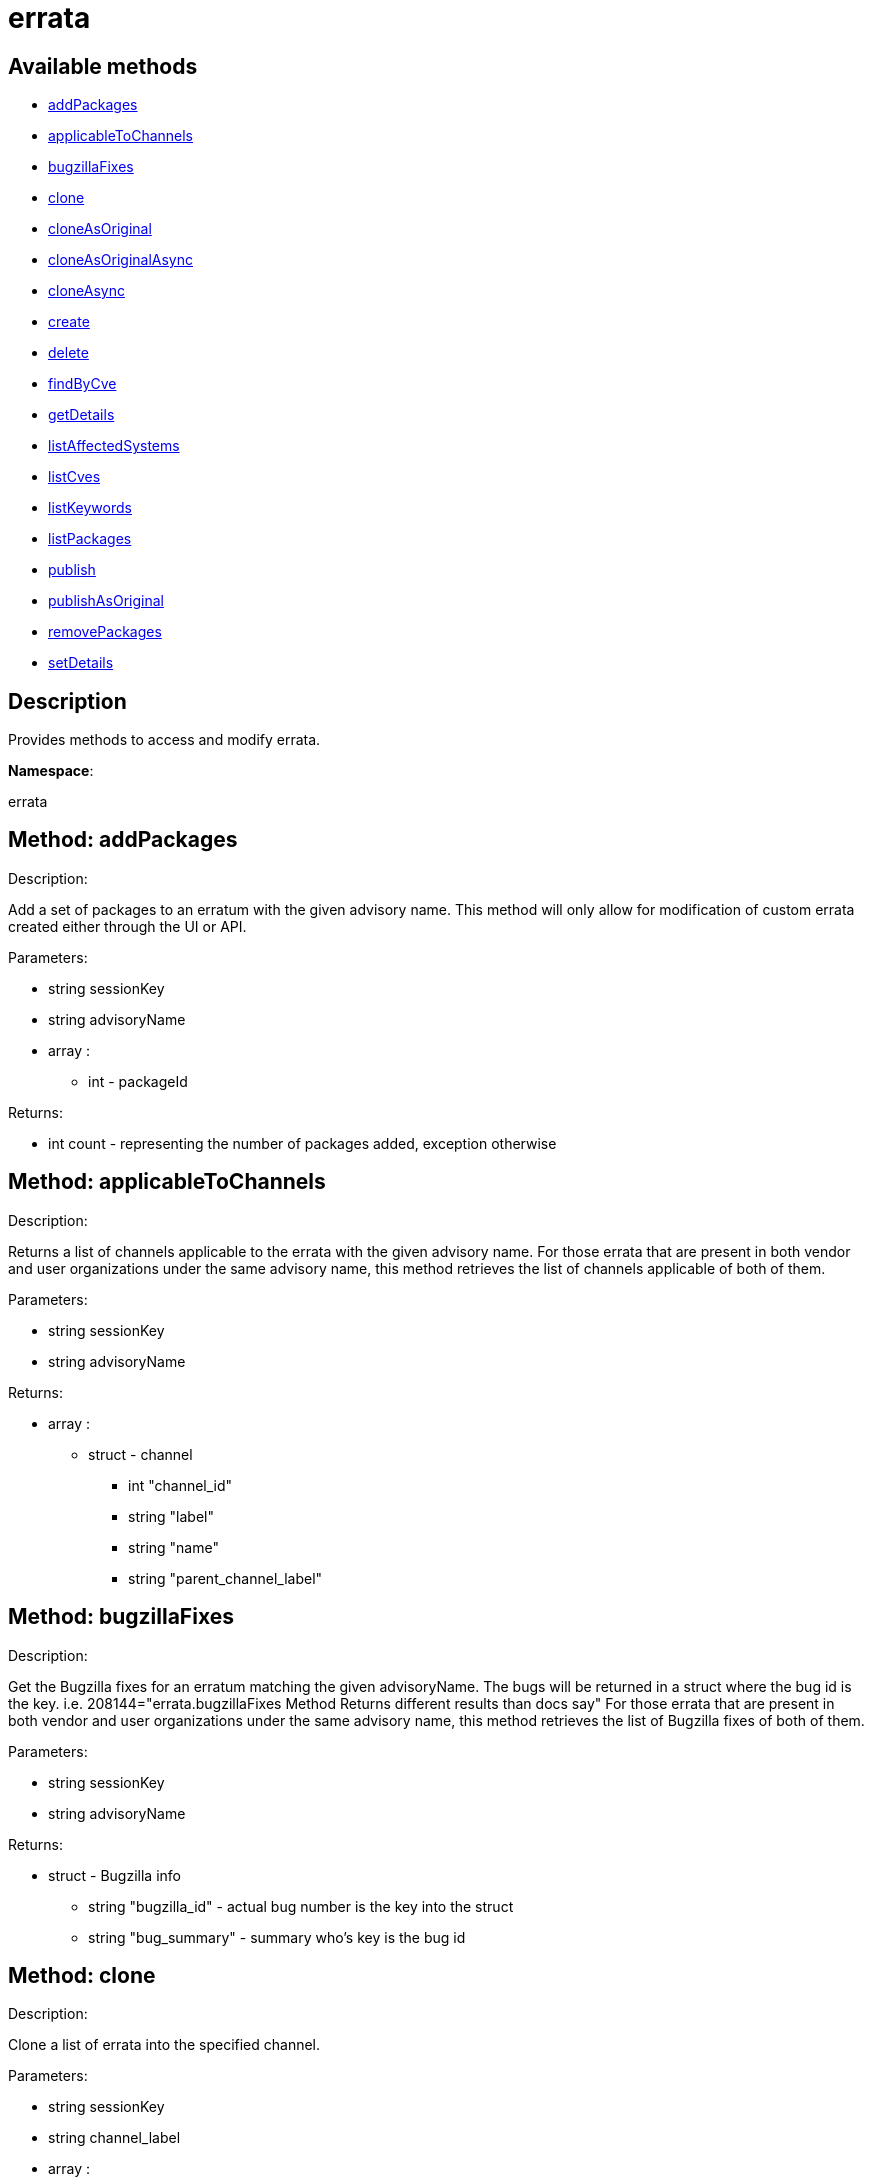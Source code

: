 [#apidoc-errata]
= errata


== Available methods

* <<apidoc-errata-addPackages-1966075071,addPackages>>
* <<apidoc-errata-applicableToChannels-1100176029,applicableToChannels>>
* <<apidoc-errata-bugzillaFixes-1433607373,bugzillaFixes>>
* <<apidoc-errata-clone-783759938,clone>>
* <<apidoc-errata-cloneAsOriginal-1243911696,cloneAsOriginal>>
* <<apidoc-errata-cloneAsOriginalAsync-247184928,cloneAsOriginalAsync>>
* <<apidoc-errata-cloneAsync-411802142,cloneAsync>>
* <<apidoc-errata-create-1286968216,create>>
* <<apidoc-errata-delete-583997448,delete>>
* <<apidoc-errata-findByCve-1585358875,findByCve>>
* <<apidoc-errata-getDetails-66348462,getDetails>>
* <<apidoc-errata-listAffectedSystems-814565761,listAffectedSystems>>
* <<apidoc-errata-listCves-453562991,listCves>>
* <<apidoc-errata-listKeywords-1963645656,listKeywords>>
* <<apidoc-errata-listPackages-1448095927,listPackages>>
* <<apidoc-errata-publish-1901525199,publish>>
* <<apidoc-errata-publishAsOriginal-573872851,publishAsOriginal>>
* <<apidoc-errata-removePackages-783488821,removePackages>>
* <<apidoc-errata-setDetails-209128279,setDetails>>

== Description

Provides methods to access and modify errata.

*Namespace*:

errata


[#apidoc-errata-addPackages-1966075071]
== Method: addPackages 

Description:

Add a set of packages to an erratum
 with the given advisory name. This method will only allow for modification
 of custom errata created either through the UI or API.




Parameters:

  * [.string]#string#  sessionKey
 
* [.string]#string#  advisoryName
 
* [.array]#array# :
** [.int]#int#  - packageId
 

Returns:

* [.int]#int#  count - representing the number of packages added, exception otherwise
 



[#apidoc-errata-applicableToChannels-1100176029]
== Method: applicableToChannels 

Description:

Returns a list of channels applicable to the errata
 with the given advisory name.
 For those errata that are present in both vendor and user organizations under the same advisory name,
 this method retrieves the list of channels applicable of both of them.




Parameters:

  * [.string]#string#  sessionKey
 
* [.string]#string#  advisoryName
 

Returns:

* [.array]#array# :
          ** [.struct]#struct#  - channel
              *** [.int]#int#  "channel_id"
              *** [.string]#string#  "label"
              *** [.string]#string#  "name"
              *** [.string]#string#  "parent_channel_label"
                  



[#apidoc-errata-bugzillaFixes-1433607373]
== Method: bugzillaFixes 

Description:

Get the Bugzilla fixes for an erratum matching the given
 advisoryName. The bugs will be returned in a struct where the bug id is
 the key.  i.e. 208144="errata.bugzillaFixes Method Returns different
 results than docs say"
 For those errata that are present in both vendor and user organizations under the same advisory name,
 this method retrieves the list of Bugzilla fixes of both of them.




Parameters:

  * [.string]#string#  sessionKey
 
* [.string]#string#  advisoryName
 

Returns:

* [.struct]#struct#  - Bugzilla info
          ** [.string]#string#  "bugzilla_id" - actual bug number is the key into the
                      struct
          ** [.string]#string#  "bug_summary" - summary who's key is the bug id
       



[#apidoc-errata-clone-783759938]
== Method: clone 

Description:

Clone a list of errata into the specified channel.




Parameters:

  * [.string]#string#  sessionKey
 
* [.string]#string#  channel_label
 
* [.array]#array# :
** [.string]#string#  -  advisory - The advisory name of the errata to clone.
 

Returns:

* [.array]#array# :
              * [.struct]#struct#  - errata
          ** [.int]#int#  "id" - Errata Id
          ** [.string]#string#  "date" - Date erratum was created.
          ** [.string]#string#  "advisory_type" - Type of the advisory.
          ** [.string]#string#  "advisory_status" - Status of the advisory.
          ** [.string]#string#  "advisory_name" - Name of the advisory.
          ** [.string]#string#  "advisory_synopsis" - Summary of the erratum.
      
           



[#apidoc-errata-cloneAsOriginal-1243911696]
== Method: cloneAsOriginal 

Description:

Clones a list of errata into a specified cloned channel
 according the original erratas.




Parameters:

  * [.string]#string#  sessionKey
 
* [.string]#string#  channel_label
 
* [.array]#array# :
** [.string]#string#  -  advisory - The advisory name of the errata to clone.
 

Returns:

* [.array]#array# :
              * [.struct]#struct#  - errata
          ** [.int]#int#  "id" - Errata Id
          ** [.string]#string#  "date" - Date erratum was created.
          ** [.string]#string#  "advisory_type" - Type of the advisory.
          ** [.string]#string#  "advisory_status" - Status of the advisory.
          ** [.string]#string#  "advisory_name" - Name of the advisory.
          ** [.string]#string#  "advisory_synopsis" - Summary of the erratum.
      
           



[#apidoc-errata-cloneAsOriginalAsync-247184928]
== Method: cloneAsOriginalAsync 

Description:

Asynchronously clones a list of errata into a specified cloned channel
 according the original erratas




Parameters:

  * [.string]#string#  sessionKey
 
* [.string]#string#  channel_label
 
* [.array]#array# :
** [.string]#string#  -  advisory - The advisory name of the errata to clone.
 

Returns:

* [.int]#int#  - 1 on success, exception thrown otherwise.
 



[#apidoc-errata-cloneAsync-411802142]
== Method: cloneAsync 

Description:

Asynchronously clone a list of errata into the specified channel.




Parameters:

  * [.string]#string#  sessionKey
 
* [.string]#string#  channel_label
 
* [.array]#array# :
** [.string]#string#  -  advisory - The advisory name of the errata to clone.
 

Returns:

* [.int]#int#  - 1 on success, exception thrown otherwise.
 



[#apidoc-errata-create-1286968216]
== Method: create 

Description:

Create a custom errata




Parameters:

  * [.string]#string#  sessionKey
 
* [.struct]#struct#  - errata info
          ** [.string]#string#  "synopsis"
          ** [.string]#string#  "advisory_name"
          ** [.int]#int#  "advisory_release"
          ** [.string]#string#  "advisory_type" - Type of advisory (one of the
                  following: 'Security Advisory', 'Product Enhancement Advisory',
                  or 'Bug Fix Advisory'
          ** [.string]#string#  "advisory_status" - Status of advisory (one of the
                  following: 'final', 'testing', 'stable' or 'retracted'
          ** [.string]#string#  "product"
          ** [.string]#string#  "errataFrom"
          ** [.string]#string#  "topic"
          ** [.string]#string#  "description"
          ** [.string]#string#  "references"
          ** [.string]#string#  "notes"
          ** [.string]#string#  "solution"
          ** [.string]#string#  "severity" - Severity of advisory (one of the
                  following: 'Low', 'Moderate', 'Important', 'Critical'
                  or 'Unspecified'
        
* [.array]#array# :
              ** [.struct]#struct#  - bug
                  *** [.int]#int#  "id" - Bug Id
                  *** [.string]#string#  "summary"
                  *** [.string]#string#  "url"
                       
* [.array]#array# :
** [.string]#string#  - keyword - List of keywords to associate
              with the errata.
 
* [.array]#array# :
** [.int]#int#  - packageId
 
* [.array]#array# :
** [.string]#string#  - channelLabel - list of channels the errata should be
                  published to
 

Returns:

* * [.struct]#struct#  - errata
          ** [.int]#int#  "id" - Errata Id
          ** [.string]#string#  "date" - Date erratum was created.
          ** [.string]#string#  "advisory_type" - Type of the advisory.
          ** [.string]#string#  "advisory_status" - Status of the advisory.
          ** [.string]#string#  "advisory_name" - Name of the advisory.
          ** [.string]#string#  "advisory_synopsis" - Summary of the erratum.
       
 



[#apidoc-errata-delete-583997448]
== Method: delete 

Description:

Delete an erratum.  This method will only allow for deletion
 of custom errata created either through the UI or API.




Parameters:

  * [.string]#string#  sessionKey
 
* [.string]#string#  advisoryName
 

Returns:

* [.int]#int#  - 1 on success, exception thrown otherwise.
 



[#apidoc-errata-findByCve-1585358875]
== Method: findByCve 

Description:

Lookup the details for errata associated with the given CVE
 (e.g. CVE-2008-3270)




Parameters:

  * [.string]#string#  sessionKey
 
* [.string]#string#  cveName
 

Returns:

* [.array]#array# :
              * [.struct]#struct#  - errata
          ** [.int]#int#  "id" - Errata Id
          ** [.string]#string#  "date" - Date erratum was created.
          ** [.string]#string#  "advisory_type" - Type of the advisory.
          ** [.string]#string#  "advisory_status" - Status of the advisory.
          ** [.string]#string#  "advisory_name" - Name of the advisory.
          ** [.string]#string#  "advisory_synopsis" - Summary of the erratum.
      
           



[#apidoc-errata-getDetails-66348462]
== Method: getDetails 

Description:

Retrieves the details for the erratum matching the given
 advisory name.




Parameters:

  * [.string]#string#  sessionKey
 
* [.string]#string#  advisoryName
 

Returns:

* [.struct]#struct#  - erratum
          ** [.int]#int#  "id"
          ** [.string]#string#  "issue_date"
          ** [.string]#string#  "update_date"
          ** [.string]#string#  "last_modified_date" - last time the erratum was modified.
          ** [.string]#string#  "synopsis"
          ** [.int]#int#  "release"
          ** [.string]#string#  "advisory_status"
          ** [.string]#string#  "type"
          ** [.string]#string#  "product"
          ** [.string]#string#  "errataFrom"
          ** [.string]#string#  "topic"
          ** [.string]#string#  "description"
          ** [.string]#string#  "references"
          ** [.string]#string#  "notes"
          ** [.string]#string#  "solution"
      



[#apidoc-errata-listAffectedSystems-814565761]
== Method: listAffectedSystems 

Description:

Return the list of systems affected by the errata with the given advisory name.
 For those errata that are present in both vendor and user organizations under the same advisory name,
 this method retrieves the affected systems by both of them.




Parameters:

  * [.string]#string#  sessionKey
 
* [.string]#string#  advisoryName
 

Returns:

* [.array]#array# :
          * [.struct]#struct#  - system
     ** [.int]#int#  "id"
     ** [.string]#string#  "name"
     ** [.dateTime.iso8601]#dateTime.iso8601#  "last_checkin" - Last time server
             successfully checked in
     ** [.dateTime.iso8601]#dateTime.iso8601#  "created" - Server registration time
     ** [.dateTime.iso8601]#dateTime.iso8601#  "last_boot" - Last server boot time
     ** [.int]#int#  "extra_pkg_count" - Number of packages not belonging
             to any assigned channel
     ** [.int]#int#  "outdated_pkg_count" - Number of out-of-date packages
  
       



[#apidoc-errata-listCves-453562991]
== Method: listCves 

Description:

Returns a list of
 CVEs
 applicable to the errata with the given advisory name.
 For those errata that are present in both vendor and user organizations under the same advisory name,
 this method retrieves the list of CVEs of both of them.




Parameters:

  * [.string]#string#  sessionKey
 
* [.string]#string#  advisoryName
 

Returns:

* [.array]#array# :
** [.string]#string#  - cveName
 



[#apidoc-errata-listKeywords-1963645656]
== Method: listKeywords 

Description:

Get the keywords associated with an erratum matching the
 given advisory name.
 For those errata that are present in both vendor and user organizations under the same advisory name,
 this method retrieves the keywords of both of them.




Parameters:

  * [.string]#string#  sessionKey
 
* [.string]#string#  advisoryName
 

Returns:

* [.array]#array# :
** [.string]#string#  - Keyword associated with erratum.
 



[#apidoc-errata-listPackages-1448095927]
== Method: listPackages 

Description:

Returns a list of the packages affected by the errata
 with the given advisory name.
 For those errata that are present in both vendor and user organizations under the same advisory name,
 this method retrieves the packages of both of them.




Parameters:

  * [.string]#string#  sessionKey
 
* [.string]#string#  advisoryName
 

Returns:

* [.array]#array# :
              ** [.struct]#struct#  - package
                  *** [.int]#int#  "id"
                  *** [.string]#string#  "name"
                  *** [.string]#string#  "epoch"
                  *** [.string]#string#  "version"
                  *** [.string]#string#  "release"
                  *** [.string]#string#  "arch_label"
                  *** [.array]#array#  "providing_channels"
**** string - - Channel label
                              providing this package.
                  *** [.string]#string#  "build_host"
                  *** [.string]#string#  "description"
                  *** [.string]#string#  "checksum"
                  *** [.string]#string#  "checksum_type"
                  *** [.string]#string#  "vendor"
                  *** [.string]#string#  "summary"
                  *** [.string]#string#  "cookie"
                  *** [.string]#string#  "license"
                  *** [.string]#string#  "path"
                  *** [.string]#string#  "file"
                  *** [.string]#string#  "build_date"
                  *** [.string]#string#  "last_modified_date"
                  *** [.string]#string#  "size"
                  *** [.string]#string#  "payload_size"
                           



[#apidoc-errata-publish-1901525199]
== Method: publish 

Description:

Adds an existing errata to a set of channels.




Parameters:

  * [.string]#string#  sessionKey
 
* [.string]#string#  advisoryName
 
* [.array]#array# :
** [.string]#string#  - channelLabel - list of channel labels to add to
 

Returns:

* * [.struct]#struct#  - errata
          ** [.int]#int#  "id" - Errata Id
          ** [.string]#string#  "date" - Date erratum was created.
          ** [.string]#string#  "advisory_type" - Type of the advisory.
          ** [.string]#string#  "advisory_status" - Status of the advisory.
          ** [.string]#string#  "advisory_name" - Name of the advisory.
          ** [.string]#string#  "advisory_synopsis" - Summary of the erratum.
       
 



[#apidoc-errata-publishAsOriginal-573872851]
== Method: publishAsOriginal 

Description:

Adds an existing cloned errata to a set of cloned
 channels according to its original erratum




Parameters:

  * [.string]#string#  sessionKey
 
* [.string]#string#  advisoryName
 
* [.array]#array# :
** [.string]#string#  - channelLabel - list of channel labels to add to
 

Returns:

* * [.struct]#struct#  - errata
          ** [.int]#int#  "id" - Errata Id
          ** [.string]#string#  "date" - Date erratum was created.
          ** [.string]#string#  "advisory_type" - Type of the advisory.
          ** [.string]#string#  "advisory_status" - Status of the advisory.
          ** [.string]#string#  "advisory_name" - Name of the advisory.
          ** [.string]#string#  "advisory_synopsis" - Summary of the erratum.
       
 



[#apidoc-errata-removePackages-783488821]
== Method: removePackages 

Description:

Remove a set of packages from an erratum
 with the given advisory name.  This method will only allow for modification
 of custom errata created either through the UI or API.




Parameters:

  * [.string]#string#  sessionKey
 
* [.string]#string#  advisoryName
 
* [.array]#array# :
** [.int]#int#  - packageId
 

Returns:

* [.int]#int#  count - representing the number of packages removed, exception otherwise
 



[#apidoc-errata-setDetails-209128279]
== Method: setDetails 

Description:

Set erratum details. All arguments are optional and will only be modified
 if included in the struct. This method will only allow for modification of custom
 errata created either through the UI or API.




Parameters:

* [.string]#string#  sessionKey
 
* [.string]#string#  advisoryName
 
* [.struct]#struct#  - errata details
          ** [.string]#string#  "synopsis"
          ** [.string]#string#  "advisory_name"
          ** [.int]#int#  "advisory_release"
          ** [.string]#string#  "advisory_type" - Type of advisory (one of the
                  following: 'Security Advisory', 'Product Enhancement Advisory',
                  or 'Bug Fix Advisory'
          ** [.string]#string#  "product"
          ** [.dateTime.iso8601]#dateTime.iso8601#  "issue_date"
          ** [.dateTime.iso8601]#dateTime.iso8601#  "update_date"
          ** [.string]#string#  "errataFrom"
          ** [.string]#string#  "topic"
          ** [.string]#string#  "description"
          ** [.string]#string#  "references"
          ** [.string]#string#  "notes"
          ** [.string]#string#  "solution"
          ** [.string]#string#  "severity" - Severity of advisory (one of the
                  following: 'Low', 'Moderate', 'Important', 'Critical'
                  or 'Unspecified'
          ** [.array]#array#  "bugs" - 'bugs' is the key into the struct
              ** [.array]#array# :
                 *** [.struct]#struct#  - bug
                    **** [.int]#int#  "id" - Bug Id
                    **** [.string]#string#  "summary"
                    **** [.string]#string#  "url"
                                         ** [.array]#array#  "keywords" - 'keywords' is the key into the struct
              ** [.array]#array# :
*** [.string]#string#  - keyword - List of keywords to associate
                  with the errata.
          ** [.array]#array#  "CVEs" - 'cves' is the key into the struct
              ** [.array]#array# :
*** [.string]#string#  - cves - List of CVEs to associate
                  with the errata
      

Returns:

* [.int]#int#  - 1 on success, exception thrown otherwise.
 


